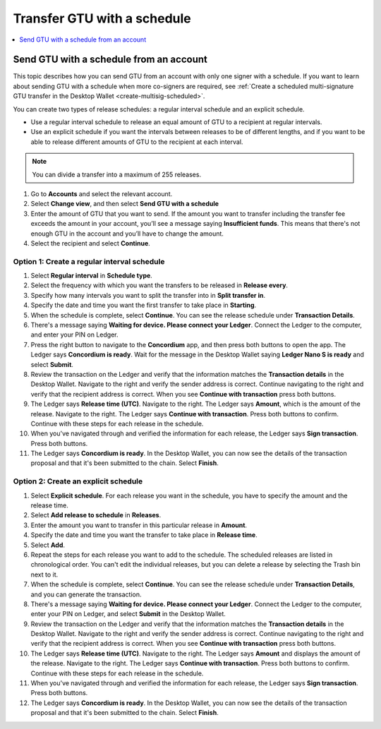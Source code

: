 
.. _GTU-single-schedule-desktop:

============================
Transfer GTU with a schedule
============================

.. contents::
    :local:
    :backlinks: none
    :depth: 1

Send GTU with a schedule from an account
========================================

This topic describes how you can send GTU from an account with only one signer with a schedule. If you want to learn about sending GTU with a schedule when more co-signers are required, see :ref:`Create a scheduled multi-signature GTU transfer in the Desktop Wallet <create-multisig-scheduled>`.

You can create two types of release schedules: a regular interval
schedule and an explicit schedule.

-  Use a regular interval schedule to release an equal amount of GTU to
   a recipient at regular intervals.

-  Use an explicit schedule if you want the intervals between releases
   to be of different lengths, and if you want to be able to release
   different amounts of GTU to the recipient at each interval.

.. Note::
   You can divide a transfer into a maximum of 255 releases.

#. Go to **Accounts** and select the relevant account.

#. Select **Change view**, and then select **Send GTU with a schedule**

#. Enter the amount of GTU that you want to send. If the amount you want to transfer including the transfer fee exceeds the amount in your account, you’ll see a message saying **Insufficient funds**. This means that there's not enough GTU in the account and you’ll have to change the amount.

#. Select the recipient and select **Continue**.

Option 1: Create a regular interval schedule
--------------------------------------------

#.  Select **Regular interval** in **Schedule type**.

#.  Select the frequency with which you want the transfers to be released in **Release every**.

#.  Specify how many intervals you want to split the transfer into in **Split transfer in**.

#.  Specify the date and time you want the first transfer to take place in **Starting**.

#.  When the schedule is complete, select **Continue**. You can see the release schedule under **Transaction Details**.

#. There's a message saying **Waiting for device. Please connect your Ledger**. Connect the Ledger to the computer, and enter your PIN on Ledger.

#. Press the right button to navigate to the **Concordium** app, and then press both buttons to open the app. The Ledger says **Concordium is ready**. Wait for the message in the Desktop Wallet saying **Ledger Nano S is ready** and select **Submit**.

#. Review the transaction on the Ledger and verify that the information matches the **Transaction details** in the Desktop Wallet. Navigate to the right and verify the sender address is correct. Continue navigating to the right and verify that the recipient address is correct. When you see **Continue with transaction** press both buttons.

#. The Ledger says **Release time (UTC)**. Navigate to the right. The Ledger says **Amount**, which is the amount of the release. Navigate to the right. The Ledger says **Continue with transaction**. Press both buttons to confirm. Continue with these steps for each release in the schedule.

#. When you've navigated through and verified the information for each release, the Ledger says **Sign transaction**. Press both buttons.

#. The Ledger says **Concordium is ready**. In the Desktop Wallet, you can now see the details of the transaction proposal and that it's been submitted to the chain. Select **Finish**.


Option 2: Create an explicit schedule
-------------------------------------

#. Select **Explicit schedule**. For each release you want in the schedule, you have to specify the amount and the release time.

#. Select **Add release to schedule** in **Releases**.

#. Enter the amount you want to transfer in this particular release in **Amount**.

#. Specify the date and time you want the transfer to take place in **Release time**.

#. Select **Add**.

#. Repeat the steps for each release you want to add to the schedule. The scheduled releases are listed in chronological order. You can't edit the individual releases, but you can delete a release by selecting the Trash bin next to it.

#. When the schedule is complete, select **Continue**. You can see the release schedule under **Transaction Details**, and you can generate the transaction.

#. There's a message saying **Waiting for device. Please connect your Ledger**. Connect the Ledger to the computer, enter your PIN on Ledger, and select **Submit** in the Desktop Wallet.

#. Review the transaction on the Ledger and verify that the information matches the **Transaction details** in the Desktop Wallet. Navigate to the right and verify the sender address is correct. Continue navigating to the right and verify that the recipient address is correct. When you see **Continue with transaction** press both buttons.

#. The Ledger says **Release time (UTC)**. Navigate to the right. The Ledger says **Amount** and displays the amount of the release. Navigate to the right. The Ledger says **Continue with transaction**. Press both buttons to confirm. Continue with these steps for each release in the schedule.

#. When you've navigated through and verified the information for each release, the Ledger says **Sign transaction**. Press both buttons.

#. The Ledger says **Concordium is ready**. In the Desktop Wallet, you can now see the details of the transaction proposal and that it's been submitted to the chain. Select **Finish**.
